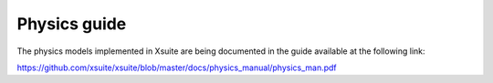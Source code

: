 =============
Physics guide
=============

The physics models implemented in Xsuite are being documented in the guide available at the following link:

https://github.com/xsuite/xsuite/blob/master/docs/physics_manual/physics_man.pdf